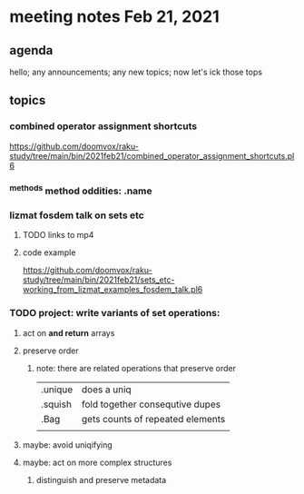 * meeting notes Feb 21, 2021
** agenda
hello; any announcements; any new topics; now let's ick those tops
** topics
*** combined operator assignment shortcuts
https://github.com/doomvox/raku-study/tree/main/bin/2021feb21/combined_operator_assignment_shortcuts.pl6
*** ^methods method oddities: .name
*** lizmat fosdem talk on sets etc
**** TODO links to mp4
**** code example
https://github.com/doomvox/raku-study/tree/main/bin/2021feb21/sets_etc-working_from_lizmat_examples_fosdem_talk.pl6
*** TODO project: write variants of set operations:
**** act on *and return* arrays
**** preserve order
***** note: there are related operations that preserve order
|         |                                  |
|---------+----------------------------------|
| .unique | does a uniq                      |
| .squish | fold together consequtive dupes  |
| .Bag    | gets counts of repeated elements |
|         |                                  |
**** maybe: avoid uniqifying
**** maybe: act on more complex structures
***** distinguish and preserve metadata
